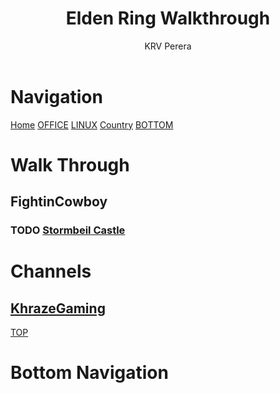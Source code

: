 #+title: Elden Ring Walkthrough
#+author: KRV Perera
#+email: rukshan.viduranga@gmail.com

* Navigation
:PROPERTIES:
:CUSTOM_ID: TOP
:END:

[[file:krvperera.org][Home]] [[file:office.org][OFFICE]] [[file:linux.org][LINUX]] [[file:country.org][Country]] [[#BOTTOM][BOTTOM]]

* Walk Through
** FightinCowboy
:PROPERTIES:
:CUSTOM_ID: FIGHTINCOWBOY
:END:
*** TODO [[https://www.youtube.com/watch?v=p4uxeniQsg4&list=PL7RtZMiaOk8gdRf130w4gFYyhstL-5VRh&index=11][Stormbeil Castle]]

* Channels
:PROPERTIES:
:CUSTOM_ID: CHANNELS
:END:
** [[https://www.youtube.com/watch?v=iSjviLX1x1g][KhrazeGaming]]







[[#TOP][TOP]]

* Bottom Navigation
:PROPERTIES:
:CUSTOM_ID: BOTTOM
:END:
